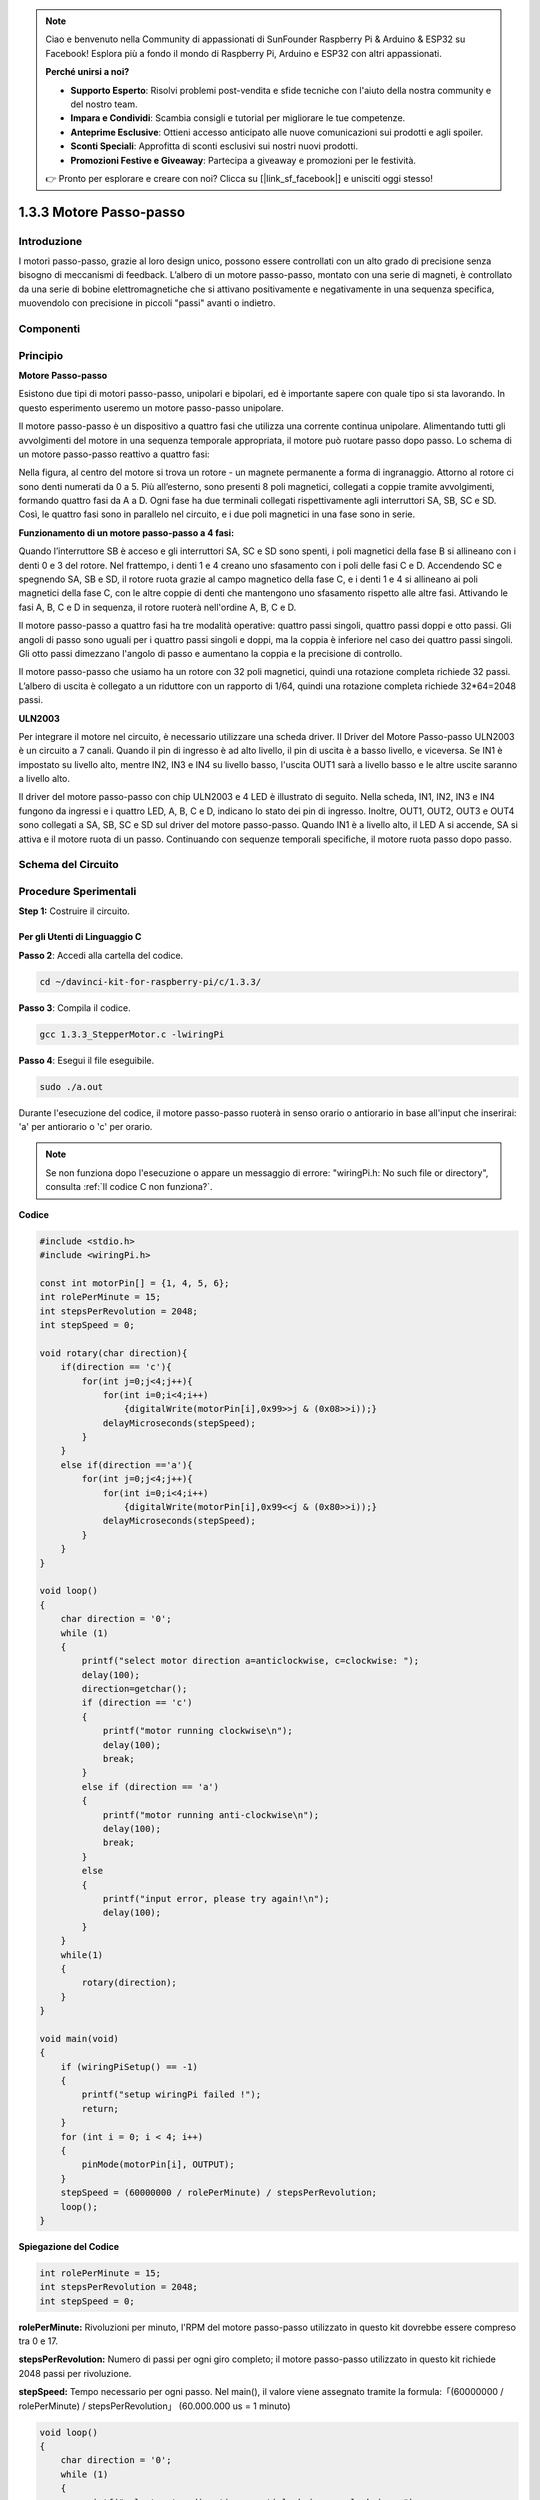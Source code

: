 .. note::

    Ciao e benvenuto nella Community di appassionati di SunFounder Raspberry Pi & Arduino & ESP32 su Facebook! Esplora più a fondo il mondo di Raspberry Pi, Arduino e ESP32 con altri appassionati.

    **Perché unirsi a noi?**

    - **Supporto Esperto**: Risolvi problemi post-vendita e sfide tecniche con l'aiuto della nostra community e del nostro team.
    - **Impara e Condividi**: Scambia consigli e tutorial per migliorare le tue competenze.
    - **Anteprime Esclusive**: Ottieni accesso anticipato alle nuove comunicazioni sui prodotti e agli spoiler.
    - **Sconti Speciali**: Approfitta di sconti esclusivi sui nostri nuovi prodotti.
    - **Promozioni Festive e Giveaway**: Partecipa a giveaway e promozioni per le festività.

    👉 Pronto per esplorare e creare con noi? Clicca su [|link_sf_facebook|] e unisciti oggi stesso!

1.3.3 Motore Passo-passo
===========================

Introduzione
---------------

I motori passo-passo, grazie al loro design unico, possono essere controllati 
con un alto grado di precisione senza bisogno di meccanismi di feedback. 
L’albero di un motore passo-passo, montato con una serie di magneti, è 
controllato da una serie di bobine elettromagnetiche che si attivano positivamente 
e negativamente in una sequenza specifica, muovendolo con precisione in piccoli 
"passi" avanti o indietro.

Componenti
-------------

.. image:: img/list_1.3.3.png

Principio
------------

**Motore Passo-passo**

Esistono due tipi di motori passo-passo, unipolari e bipolari, ed è importante 
sapere con quale tipo si sta lavorando. In questo esperimento useremo un motore 
passo-passo unipolare.

Il motore passo-passo è un dispositivo a quattro fasi che utilizza una corrente 
continua unipolare. Alimentando tutti gli avvolgimenti del motore in una sequenza 
temporale appropriata, il motore può ruotare passo dopo passo. Lo schema di un 
motore passo-passo reattivo a quattro fasi:

.. image:: img/image129.png

Nella figura, al centro del motore si trova un rotore - un magnete permanente a 
forma di ingranaggio. Attorno al rotore ci sono denti numerati da 0 a 5. Più 
all’esterno, sono presenti 8 poli magnetici, collegati a coppie tramite avvolgimenti, 
formando quattro fasi da A a D. Ogni fase ha due terminali collegati rispettivamente 
agli interruttori SA, SB, SC e SD. Così, le quattro fasi sono in parallelo nel circuito, 
e i due poli magnetici in una fase sono in serie.

**Funzionamento di un motore passo-passo a 4 fasi:**

Quando l’interruttore SB è acceso e gli interruttori SA, SC e SD sono spenti, 
i poli magnetici della fase B si allineano con i denti 0 e 3 del rotore. Nel 
frattempo, i denti 1 e 4 creano uno sfasamento con i poli delle fasi C e D. 
Accendendo SC e spegnendo SA, SB e SD, il rotore ruota grazie al campo magnetico 
della fase C, e i denti 1 e 4 si allineano ai poli magnetici della fase C, con 
le altre coppie di denti che mantengono uno sfasamento rispetto alle altre fasi. 
Attivando le fasi A, B, C e D in sequenza, il rotore ruoterà nell'ordine A, B, C e D.

.. image:: img/image130.png

Il motore passo-passo a quattro fasi ha tre modalità operative: quattro passi 
singoli, quattro passi doppi e otto passi. Gli angoli di passo sono uguali per 
i quattro passi singoli e doppi, ma la coppia è inferiore nel caso dei quattro 
passi singoli. Gli otto passi dimezzano l'angolo di passo e aumentano la coppia 
e la precisione di controllo.

Il motore passo-passo che usiamo ha un rotore con 32 poli magnetici, quindi una 
rotazione completa richiede 32 passi. L’albero di uscita è collegato a un 
riduttore con un rapporto di 1/64, quindi una rotazione completa richiede 
32*64=2048 passi.

**ULN2003**

Per integrare il motore nel circuito, è necessario utilizzare una scheda driver. 
Il Driver del Motore Passo-passo ULN2003 è un circuito a 7 canali. Quando il 
pin di ingresso è ad alto livello, il pin di uscita è a basso livello, e 
viceversa. Se IN1 è impostato su livello alto, mentre IN2, IN3 e IN4 su livello 
basso, l'uscita OUT1 sarà a livello basso e le altre uscite saranno a livello alto. 

Il driver del motore passo-passo con chip ULN2003 e 4 LED è illustrato di seguito. 
Nella scheda, IN1, IN2, IN3 e IN4 fungono da ingressi e i quattro LED, A, B, C e D, 
indicano lo stato dei pin di ingresso. Inoltre, OUT1, OUT2, OUT3 e OUT4 sono collegati 
a SA, SB, SC e SD sul driver del motore passo-passo. Quando IN1 è a livello alto, il 
LED A si accende, SA si attiva e il motore ruota di un passo. Continuando con sequenze 
temporali specifiche, il motore ruota passo dopo passo.

.. image:: img/image132.png


Schema del Circuito
-----------------------

.. image:: img/image339.png


Procedure Sperimentali
---------------------------

**Step 1:** Costruire il circuito.

.. image:: img/image134.png
    :width: 800


Per gli Utenti di Linguaggio C
^^^^^^^^^^^^^^^^^^^^^^^^^^^^^^^^^^^^^

**Passo 2**: Accedi alla cartella del codice.

.. raw:: html

   <run></run>

.. code-block::

    cd ~/davinci-kit-for-raspberry-pi/c/1.3.3/

**Passo 3**: Compila il codice.

.. raw:: html

   <run></run>

.. code-block::

    gcc 1.3.3_StepperMotor.c -lwiringPi

**Passo 4**: Esegui il file eseguibile.

.. raw:: html

   <run></run>

.. code-block::

    sudo ./a.out

Durante l'esecuzione del codice, il motore passo-passo ruoterà in senso 
orario o antiorario in base all'input che inserirai: \'a\' per antiorario 
o \'c\' per orario.

.. note::

    Se non funziona dopo l'esecuzione o appare un messaggio di errore: \"wiringPi.h: No such file or directory\", consulta :ref:`Il codice C non funziona?`.

**Codice**

.. code-block:: c

    #include <stdio.h>
    #include <wiringPi.h>

    const int motorPin[] = {1, 4, 5, 6};
    int rolePerMinute = 15;
    int stepsPerRevolution = 2048;
    int stepSpeed = 0;

    void rotary(char direction){
        if(direction == 'c'){
            for(int j=0;j<4;j++){
                for(int i=0;i<4;i++)
                    {digitalWrite(motorPin[i],0x99>>j & (0x08>>i));}
                delayMicroseconds(stepSpeed);
            }        
        }
        else if(direction =='a'){
            for(int j=0;j<4;j++){
                for(int i=0;i<4;i++)
                    {digitalWrite(motorPin[i],0x99<<j & (0x80>>i));}
                delayMicroseconds(stepSpeed);
            }   
        }
    }

    void loop()
    {
        char direction = '0';
        while (1)
        {       
            printf("select motor direction a=anticlockwise, c=clockwise: ");
            delay(100);
            direction=getchar();
            if (direction == 'c')
            {
                printf("motor running clockwise\n");
                delay(100);
                break;
            }
            else if (direction == 'a')
            {
                printf("motor running anti-clockwise\n");
                delay(100);
                break;
            }
            else
            {
                printf("input error, please try again!\n");
                delay(100);
            }
        }
        while(1)
        {
            rotary(direction);
        }
    }

    void main(void)
    {
        if (wiringPiSetup() == -1)
        {
            printf("setup wiringPi failed !");
            return;
        }
        for (int i = 0; i < 4; i++)
        {
            pinMode(motorPin[i], OUTPUT);
        }
        stepSpeed = (60000000 / rolePerMinute) / stepsPerRevolution;
        loop();
    }

**Spiegazione del Codice**

.. code-block:: c

    int rolePerMinute = 15;
    int stepsPerRevolution = 2048;
    int stepSpeed = 0;

**rolePerMinute:** Rivoluzioni per minuto, l'RPM del motore passo-passo 
utilizzato in questo kit dovrebbe essere compreso tra 0 e 17.

**stepsPerRevolution:** Numero di passi per ogni giro completo; il motore 
passo-passo utilizzato in questo kit richiede 2048 passi per rivoluzione.

**stepSpeed:** Tempo necessario per ogni passo. Nel main(), il valore viene 
assegnato tramite la formula:「(60000000 / rolePerMinute) / stepsPerRevolution」
(60.000.000 us = 1 minuto)

.. code-block:: c

    void loop()
    {
        char direction = '0';
        while (1)
        {       
            printf("select motor direction a=anticlockwise, c=clockwise: ");
            direction=getchar();
            if (direction == 'c')
            {
                printf("motor running clockwise\n");
                break;
            }
            else if (direction == 'a')
            {
                printf("motor running anti-clockwise\n");
                break;
            }
            else
            {
                printf("input error, please try again!\n");
            }
        }
        while(1)
        {
            rotary(direction);
        }
    }

La funzione loop() è suddivisa in due parti (situate tra due cicli while(1)):

La prima parte ottiene il valore del tasto. Quando viene premuto 'a' o 'c', il ciclo si interrompe e l'input viene fermato.

La seconda parte chiama rotary(direction) per far funzionare il motore passo-passo.

.. code-block:: c

    void rotary(char direction){
        if(direction == 'c'){
            for(int j=0;j<4;j++){
                for(int i=0;i<4;i++)
                    {digitalWrite(motorPin[i],0x99>>j & (0x08>>i));}
                delayMicroseconds(stepSpeed);
            }        
        }
        else if(direction =='a'){
            for(int j=0;j<4;j++){
                for(int i=0;i<4;i++)
                    {digitalWrite(motorPin[i],0x99<<j & (0x80>>i));}
                delayMicroseconds(stepSpeed);
            }   
        }
    }

Per far ruotare il motore passo-passo **in senso orario**, lo stato di livello di motorPin è mostrato nella tabella seguente:

.. image:: img/image340.png

Il valore di scrittura per MotorPin viene implementato utilizzando un ciclo for a due livelli.

Nel Passo1, j=0, i=0~4.

motorPin[0] sarà impostato su livello alto（10011001&00001000=1）

motorPin[1] sarà impostato su livello basso（10011001&00000100=0）

motorPin[2] sarà impostato su livello basso（10011001&00000010=0）

motorPin[3] sarà impostato su livello alto（10011001&00000001=1）

Nel Passo2, j=1, i=0~4.

motorPin[0] sarà impostato su livello alto（01001100&00001000=1）

motorPin[1] sarà impostato su livello basso（01001100&00000100=1）

e così via.

Per far ruotare il motore passo-passo **in senso antiorario**, lo stato di 
livello di motorPin è mostrato nella seguente tabella.

.. image:: img/image341.png


Nel Passo1, j=0, i=0~4.

motorPin[0] sarà impostato su livello alto（10011001&10000000=1）

motorPin[1] sarà impostato su livello basso（10011001&01000000=0）

Nel Passo2, j=1, i=0~4.

motorPin[0] sarà impostato su livello alto（00110010&10000000=0）

motorPin[1] sarà impostato su livello basso（00110010&01000000=0）

e così via.


Per Utenti Python
^^^^^^^^^^^^^^^^^^^^^

**Passo 2**: Vai nella cartella del codice.

.. raw:: html

   <run></run>

.. code-block::

    cd ~/davinci-kit-for-raspberry-pi/python/

**Passo 3**: Esegui il file eseguibile.

.. raw:: html

   <run></run>

.. code-block::

    sudo python3 1.3.3_StepperMotor.py

Quando il codice viene eseguito, il motore passo-passo ruoterà in senso 
orario o antiorario a seconda del tuo input 'a' o 'c'.

**Codice**

.. note::

    Puoi **Modificare/Ripristinare/Copiare/Eseguire/Arrestare** il codice sottostante. Prima, però, è necessario accedere al percorso del codice sorgente come ``davinci-kit-for-raspberry-pi/python``. 
    
.. raw:: html

    <run></run>

.. code-block:: python

    import RPi.GPIO as GPIO
    from time import sleep

    motorPin = (18,23,24,25) 
    rolePerMinute =15
    stepsPerRevolution = 2048
    stepSpeed = (60/rolePerMinute)/stepsPerRevolution

    def setup():
        GPIO.setwarnings(False)
        GPIO.setmode(GPIO.BCM)
        for i in motorPin:
            GPIO.setup(i, GPIO.OUT)

    def rotary(direction):
        if(direction == 'c'):   
            for j in range(4):
                for i in range(4):
                    GPIO.output(motorPin[i],0x99>>j & (0x08>>i))
                sleep(stepSpeed)

        elif(direction == 'a'):
            for j in range(4):
                for i in range(4):
                    GPIO.output(motorPin[i],0x99<<j & (0x80>>i))
                sleep(stepSpeed)

    def loop():
        while True:
            direction = input('select motor direction a=anticlockwise, c=clockwise: ')
            if(direction == 'c'):
                print('motor running clockwise\n')
                break
            elif(direction == 'a'):
                print('motor running anti-clockwise\n')
                break
            else:
                print('input error, please try again!')
        while True:
            rotary(direction)

    def destroy():
        GPIO.cleanup()   

    if __name__ == '__main__':    
        setup()
        try:
            loop()        
        except KeyboardInterrupt:
            destroy()

**Spiegazione del Codice**

.. code-block:: python

    rolePerMinute = 15
    stepsPerRevolution = 2048
    stepSpeed = (60/rolePerMinute)/stepsPerRevolution

**rolePerMinute:** Rivoluzioni per minuto, l'RPM del motore passo-passo 
utilizzato in questo kit dovrebbe essere tra 0 e 17.

**stepsPerRevolution:** Numero di passi per ogni rotazione, il motore 
passo-passo utilizzato in questo kit richiede 2048 passi per una rotazione 
completa.

**stepSpeed:** Il tempo impiegato per ogni passo, calcolato come 「
(60 / rolePerMinute) / stepsPerRevolution」(60s=1 minuto).

.. code-block:: python

    def loop():
        while True:
            direction = input('select motor direction a=anticlockwise, c=clockwise: ')
            if(direction == 'c'):
                print('motor running clockwise\n')
                break
            elif(direction == 'a'):
                print('motor running anti-clockwise\n')
                break
            else:
                print('input error, please try again!')
        while True:
            rotary(direction)

La funzione loop() è suddivisa in due parti (situate in due cicli while(True)) :

La prima parte serve a ottenere il valore della chiave. Quando viene premuto 
'a' o 'c', il ciclo si interrompe e l'input si arresta.

La seconda parte richiama rotary(direction) per avviare il motore passo-passo.

.. code-block:: python

    def rotary(direction):
        if(direction == 'c'):   
            for j in range(4):
                for i in range(4):
                    GPIO.output(motorPin[i],0x99>>j & (0x08>>i))
                sleep(stepSpeed)

        elif(direction == 'a'):
            for j in range(4):
                for i in range(4):
                    GPIO.output(motorPin[i],0x99<<j & (0x80>>i))
                sleep(stepSpeed)

Per far ruotare il motore passo-passo in senso orario, lo stato di livello 
dei motorPin è mostrato nella tabella seguente:

.. image:: img/image342.png


Il valore di scrittura per MotorPin viene implementato utilizzando un ciclo 
for a due livelli.

Nel Passo1, j=0, i=0~4.

motorPin[0] sarà impostato su livello alto（10011001&00001000=1）

motorPin[1] sarà impostato su livello basso（10011001&00000100=0）

motorPin[2] sarà impostato su livello basso（10011001&00000010=0）

motorPin[3] sarà impostato su livello alto（10011001&00000001=1）

Nel Passo2, j=1, i=0~4.

motorPin[0] sarà impostato su livello alto（01001100&00001000=1）

motorPin[1] sarà impostato su livello basso（01001100&00000100=1）

e così via.

Per far ruotare il motore passo-passo in senso antiorario, lo stato di 
livello dei motorPin è mostrato nella tabella seguente:

.. image:: img/image343.png

Nel Passo1, j=0, i=0~4.

motorPin[0] sarà impostato su livello alto（10011001&10000000=1）

motorPin[1] sarà impostato su livello basso（10011001&01000000=0）

Nel Passo2, j=1, i=0~4.

motorPin[0] sarà impostato su livello alto（00110010&10000000=0）

motorPin[1] sarà impostato su livello basso（00110010&01000000=0）

e così via.

Immagine del Fenomeno
-------------------------

.. image:: img/image135.jpeg